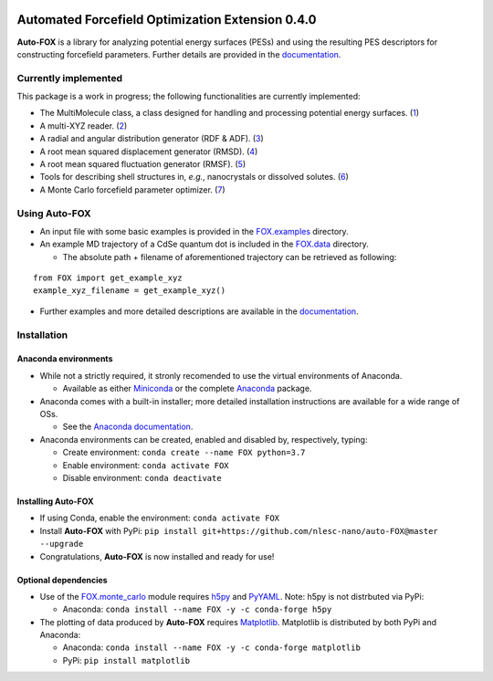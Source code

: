 
.. image:: https://travis-ci.org/nlesc-nano/auto-FOX.svg?branch=master
   :target: https://travis-ci.org/nlesc-nano/auto-FOX
.. image:: https://travis-ci.org/nlesc-nano/auto-FOX.svg?branch=master
   :target: https://travis-ci.org/nlesc-nano/auto-FOX
.. image:: https://readthedocs.org/projects/auto-fox/badge/?version=latest
   :target: https://auto-fox.readthedocs.io/en/latest
.. image:: https://img.shields.io/badge/python-3.7-blue.svg
   :target: https://www.python.org

#################################################
Automated Forcefield Optimization Extension 0.4.0
#################################################

**Auto-FOX** is a library for analyzing potential energy surfaces (PESs) and
using the resulting PES descriptors for constructing forcefield parameters.
Further details are provided in the documentation_.


Currently implemented
=====================

This package is a work in progress; the following
functionalities are currently implemented:

- The MultiMolecule class, a class designed for handling and processing
  potential energy surfaces. (1_)
- A multi-XYZ reader. (2_)
- A radial and angular distribution generator (RDF & ADF). (3_)
- A root mean squared displacement generator (RMSD). (4_)
- A root mean squared fluctuation generator (RMSF). (5_)
- Tools for describing shell structures in, *e.g.*,
  nanocrystals or dissolved solutes. (6_)
- A Monte Carlo forcefield parameter optimizer. (7_)

Using **Auto-FOX**
==================

- An input file with some basic examples is provided in
  the FOX.examples_ directory.

- An example MD trajectory of a CdSe quantum dot is included
  in the FOX.data_ directory.

  - The absolute path + filename of aforementioned trajectory
    can be retrieved as following:

::

         from FOX import get_example_xyz
         example_xyz_filename = get_example_xyz()

- Further examples and more detailed descriptions are
  available in the documentation_.


Installation
============

Anaconda environments
---------------------

- While not a strictly required, it stronly recomended to use the
  virtual environments of Anaconda.

  - Available as either Miniconda_ or the complete Anaconda_ package.

- Anaconda comes with a built-in installer; more detailed installation
  instructions are available for a wide range of OSs.

  - See the `Anaconda documentation <https://docs.anaconda.com/anaconda/install/>`_.

- Anaconda environments can be created, enabled and disabled by,
  respectively, typing:

  - Create environment: ``conda create --name FOX python=3.7``

  - Enable environment: ``conda activate FOX``

  - Disable environment: ``conda deactivate``

Installing **Auto-FOX**
-----------------------

- If using Conda, enable the environment: ``conda activate FOX``

- Install **Auto-FOX** with PyPi: ``pip install git+https://github.com/nlesc-nano/auto-FOX@master --upgrade``

- Congratulations, **Auto-FOX** is now installed and ready for use!

Optional dependencies
---------------------

- Use of the FOX.monte_carlo_ module requires h5py_ and PyYAML_.
  Note: h5py is not distrbuted via PyPi:

  - Anaconda:   ``conda install --name FOX -y -c conda-forge h5py``

- The plotting of data produced by **Auto-FOX** requires Matplotlib_.
  Matplotlib is distributed by both PyPi and Anaconda:

  - Anaconda:   ``conda install --name FOX -y -c conda-forge matplotlib``

  - PyPi:       ``pip install matplotlib``



.. _1: https://auto-fox.readthedocs.io/en/latest/3_multimolecule.html
.. _2: https://auto-fox.readthedocs.io/en/latest/5_xyz_reader.html
.. _3: https://auto-fox.readthedocs.io/en/latest/1_rdf.html
.. _4: https://auto-fox.readthedocs.io/en/latest/2_rmsd.html#root-mean-squared-displacement
.. _5: https://auto-fox.readthedocs.io/en/latest/2_rmsd.html#root-mean-squared-fluctuation
.. _6: https://auto-fox.readthedocs.io/en/latest/2_rmsd.html#discerning-shell-structures
.. _7: https://auto-fox.readthedocs.io/en/latest/4_monte_carlo.html
.. _8: https://www.youtube.com/watch?v=hFDcoX7s6rE
.. _documentation: https://auto-fox.readthedocs.io/en/latest/
.. _Miniconda: http://conda.pydata.org/miniconda.html
.. _Anaconda: https://www.anaconda.com/distribution/#download-section
.. _Matplotlib: https://matplotlib.org/
.. _FOX.data: https://github.com/nlesc-nano/auto-FOX/blob/master/FOX/data
.. _FOX.examples: https://github.com/nlesc-nano/auto-FOX/blob/master/FOX/examples/input.py
.. _h5py: https://www.h5py.org/
.. _PyYAML: https://pyyaml.org/
.. _FOX.monte_carlo: https://auto-fox.readthedocs.io/en/latest/4_monte_carlo.html
